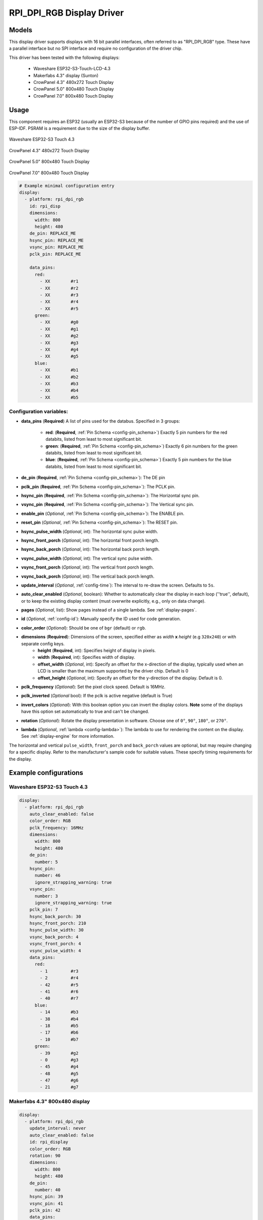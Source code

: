 RPI_DPI_RGB Display Driver
===========================

.. seo::
    :description: Instructions for setting up 16 bit "RPI_DPI_RGB" parallel displays
    :image: waveshare_touch-s3.jpg
    :image: CrowPanel_4.3-HMI_ESP32_Display_480x272_RGB.jpg
    :image: CrowPanel_5.0-HMI_ESP32_Display_800x480_RGB.jpg
    :image: CrowPanel_7.0-HMI_ESP32_Display_800x480_RGB.jpg
    
.. _rpi_dpi_rgb:

Models
------
This display driver supports displays with 16 bit parallel interfaces, often referred to as "RPI_DPI_RGB" type.
These have a parallel interface but no SPI interface and require no configuration of the driver chip.

This driver has been tested with the following displays:

  - Waveshare ESP32-S3-Touch-LCD-4.3
  - Makerfabs 4.3" display (Sunton)
  - CrowPanel 4.3" 480x272 Touch Display
  - CrowPanel 5.0" 800x480 Touch Display
  - CrowPanel 7.0" 800x480 Touch Display

Usage
-----
This component requires an ESP32 (usually an ESP32-S3 because of the number of GPIO pins required) and the use of
ESP-IDF. PSRAM is a requirement due to the size of the display buffer.

.. figure:: images/waveshare_touch-s3.jpg
    :align: center
    :width: 75.0%

    Waveshare ESP32-S3 Touch 4.3

.. figure:: images/CrowPanel_4.3-HMI_ESP32_Display_480x272_RGB.jpg
    :align: center
    :width: 75.0%

    CrowPanel 4.3" 480x272 Touch Display

.. figure:: images/CrowPanel_5.0-HMI_ESP32_Display_800x480_RGB.jpg
    :align: center
    :width: 75.0%

    CrowPanel 5.0" 800x480 Touch Display

.. figure:: images/CrowPanel_7.0-HMI_ESP32_Display_800x480_RGB.jpg
    :align: center
    :width: 75.0%

    CrowPanel 7.0" 800x480 Touch Display

.. code-block:: yaml


    # Example minimal configuration entry
    display:
      - platform: rpi_dpi_rgb
        id: rpi_disp
        dimensions:
          width: 800
          height: 480
        de_pin: REPLACE_ME
        hsync_pin: REPLACE_ME
        vsync_pin: REPLACE_ME
        pclk_pin: REPLACE_ME

        data_pins:
          red:
            - XX        #r1
            - XX        #r2
            - XX        #r3
            - XX        #r4
            - XX        #r5
          green:
            - XX        #g0
            - XX        #g1
            - XX        #g2
            - XX        #g3
            - XX        #g4
            - XX        #g5
          blue:
            - XX        #b1
            - XX        #b2
            - XX        #b3
            - XX        #b4
            - XX        #b5

Configuration variables:
************************

- **data_pins** (**Required**) A list of pins used for the databus. Specified in 3 groups:

    - **red**: (**Required**, :ref:`Pin Schema <config-pin_schema>`) Exactly 5 pin numbers for the red databits, listed from least to most significant bit.
    - **green**: (**Required**, :ref:`Pin Schema <config-pin_schema>`) Exactly 6 pin numbers for the green databits, listed from least to most significant bit.
    - **blue**: (**Required**, :ref:`Pin Schema <config-pin_schema>`) Exactly 5 pin numbers for the blue databits, listed from least to most significant bit.
- **de_pin** (**Required**, :ref:`Pin Schema <config-pin_schema>`): The DE pin
- **pclk_pin** (**Required**, :ref:`Pin Schema <config-pin_schema>`): The PCLK pin.
- **hsync_pin** (**Required**, :ref:`Pin Schema <config-pin_schema>`): The Horizontal sync pin.
- **vsync_pin** (**Required**, :ref:`Pin Schema <config-pin_schema>`): The Vertical sync pin.
- **enable_pin** (*Optional*, :ref:`Pin Schema <config-pin_schema>`): The ENABLE pin.
- **reset_pin** (*Optional*, :ref:`Pin Schema <config-pin_schema>`): The RESET pin.
- **hsync_pulse_width** (*Optional*, int): The horizontal sync pulse width.
- **hsync_front_porch** (*Optional*, int): The horizontal front porch length.
- **hsync_back_porch** (*Optional*, int): The horizontal back porch length.
- **vsync_pulse_width** (*Optional*, int): The vertical sync pulse width.
- **vsync_front_porch** (*Optional*, int): The vertical front porch length.
- **vsync_back_porch** (*Optional*, int): The vertical back porch length.
- **update_interval** (*Optional*, :ref:`config-time`): The interval to re-draw the screen. Defaults to ``5s``.
- **auto_clear_enabled** (*Optional*, boolean): Whether to automatically clear the display in each loop (''true'', default),
  or to keep the existing display content (must overwrite explicitly, e.g., only on data change).
- **pages** (*Optional*, list): Show pages instead of a single lambda. See :ref:`display-pages`.
- **id** (*Optional*, :ref:`config-id`): Manually specify the ID used for code generation.
- **color_order** (*Optional*): Should be one of ``bgr`` (default) or ``rgb``.
- **dimensions** (**Required**): Dimensions of the screen, specified either as *width* **x** *height* (e.g ``320x240``) or with separate config keys.
    - **height** (**Required**, int): Specifies height of display in pixels.
    - **width** (**Required**, int): Specifies width of display.
    - **offset_width** (*Optional*, int): Specify an offset for the x-direction of the display, typically used when an LCD is smaller than the maximum supported by the driver chip. Default is 0
    - **offset_height** (*Optional*, int): Specify an offset for the y-direction of the display. Default is 0.

- **pclk_frequency** (*Optional*): Set the pixel clock speed. Default is 16MHz.
- **pclk_inverted** (*Optional* bool): If the pclk is active negative (default is True)
- **invert_colors** (*Optional*): With this boolean option you can invert the display colors. **Note** some of the displays have this option set automatically to true and can't be changed.
- **rotation** (*Optional*): Rotate the display presentation in software. Choose one of ``0°``, ``90°``, ``180°``, or ``270°``.
- **lambda** (*Optional*, :ref:`lambda <config-lambda>`): The lambda to use for rendering the content on the display.
  See :ref:`display-engine` for more information.


The horizontal and vertical ``pulse_width``, ``front_porch`` and ``back_porch`` values are optional, but may require
changing for a specific display. Refer to the manufacturer's sample code for suitable values. These specify timing
requirements for the display.

Example configurations
----------------------


Waveshare ESP32-S3 Touch 4.3
****************************

.. code-block:: yaml

    display:
      - platform: rpi_dpi_rgb
        auto_clear_enabled: false
        color_order: RGB
        pclk_frequency: 16MHz
        dimensions:
          width: 800
          height: 480
        de_pin:
          number: 5
        hsync_pin:
          number: 46
          ignore_strapping_warning: true
        vsync_pin:
          number: 3
          ignore_strapping_warning: true
        pclk_pin: 7
        hsync_back_porch: 30
        hsync_front_porch: 210
        hsync_pulse_width: 30
        vsync_back_porch: 4
        vsync_front_porch: 4
        vsync_pulse_width: 4
        data_pins:
          red:
            - 1         #r3
            - 2         #r4
            - 42        #r5
            - 41        #r6
            - 40        #r7
          blue:
            - 14        #b3
            - 38        #b4
            - 18        #b5
            - 17        #b6
            - 10        #b7
          green:
            - 39        #g2
            - 0         #g3
            - 45        #g4
            - 48        #g5
            - 47        #g6
            - 21        #g7


Makerfabs 4.3" 800x480 display
******************************

.. code-block:: yaml

    display:
      - platform: rpi_dpi_rgb
        update_interval: never
        auto_clear_enabled: false
        id: rpi_display
        color_order: RGB
        rotation: 90
        dimensions:
          width: 800
          height: 480
        de_pin:
          number: 40
        hsync_pin: 39
        vsync_pin: 41
        pclk_pin: 42
        data_pins:
          red:
            - 45        #r1
            - 48        #r2
            - 47        #r3
            - 21        #r4
            - 14        #r5
          green:
            - 5         #g0
            - 6         #g1
            - 7         #g2
            - 15        #g3
            - 16        #g4
            - 4         #g5
          blue:
            - 8         #b1
            - 3         #b2
            - 46        #b3
            - 9         #b4
            - 1         #b5

CrowPanel 4.3" 480x272 Touch Display
******************************

.. code-block:: yaml

    display:
      - platform: rpi_dpi_rgb
        update_interval: never
        auto_clear_enabled: false
        id: rpi_display
        color_order: RGB
        invert_colors: True
        dimensions:
          width: 480
          height: 272
        de_pin: 40
        hsync_pin: 39
        vsync_pin: 41
        pclk_pin: 42
        pclk_frequency: 9MHz
        hsync_back_porch: 43
        hsync_front_porch: 8
        hsync_pulse_width: 4
        vsync_back_porch: 12
        vsync_front_porch: 8
        vsync_pulse_width: 4
        data_pins:
          red:
            - 45        #r1
            - 48        #r2
            - 47        #r3
            - 21        #r4
            - 14        #r5
          green:
            - 5         #g0
            - 6         #g1
            - 7         #g2
            - 15        #g3
            - 16        #g4
            - 4         #g5
          blue:
            - 8         #b1
            - 3         #b2
            - 46        #b3
            - 9         #b4
            - 1         #b5

CrowPanel 5.0" 800x480 Touch Display
******************************

.. code-block:: yaml

    display:
      - platform: rpi_dpi_rgb
        update_interval: never
        auto_clear_enabled: false
        id: rpi_display
        color_order: RGB
        invert_colors: True
        dimensions:
          width: 800
          height: 480
        de_pin: 40
        hsync_pin: 39
        vsync_pin: 41
        pclk_pin: 0
        pclk_frequency: 12MHz
        data_pins:
          red:
            - 45        #r1
            - 48        #r2
            - 47        #r3
            - 21        #r4
            - 14        #r5
          green:
            - 5         #g0
            - 6         #g1
            - 7         #g2
            - 15        #g3
            - 16        #g4
            - 4         #g5
          blue:
            - 8         #b1
            - 3         #b2
            - 46        #b3
            - 9         #b4
            - 1         #b5

CrowPanel 7.0" 800x480 Touch Display
******************************

.. code-block:: yaml

    display:
      - platform: rpi_dpi_rgb
        update_interval: never
        auto_clear_enabled: false
        id: rpi_display
        color_order: RGB
        invert_colors: True
        dimensions:
          width: 800
          height: 480
        de_pin: 41
        hsync_pin: 39
        vsync_pin: 40
        pclk_pin: 0
        pclk_frequency: 12MHz
        data_pins:
          red:
            - 14        #r1
            - 21        #r2
            - 47        #r3
            - 48        #r4
            - 45        #r5
          green:
            - 9         #g0
            - 46        #g1
            - 3         #g2
            - 8         #g3
            - 16        #g4
            - 1         #g5
          blue:
            - 15        #b1
            - 7         #b2
            - 6         #b3
            - 5         #b4
            - 4         #b5

See Also
--------

- :doc:`index`
- :apiref:`rpi_dpi_rgb/rpi_dpi_rgb.h`
- :ghedit:`Edit`
